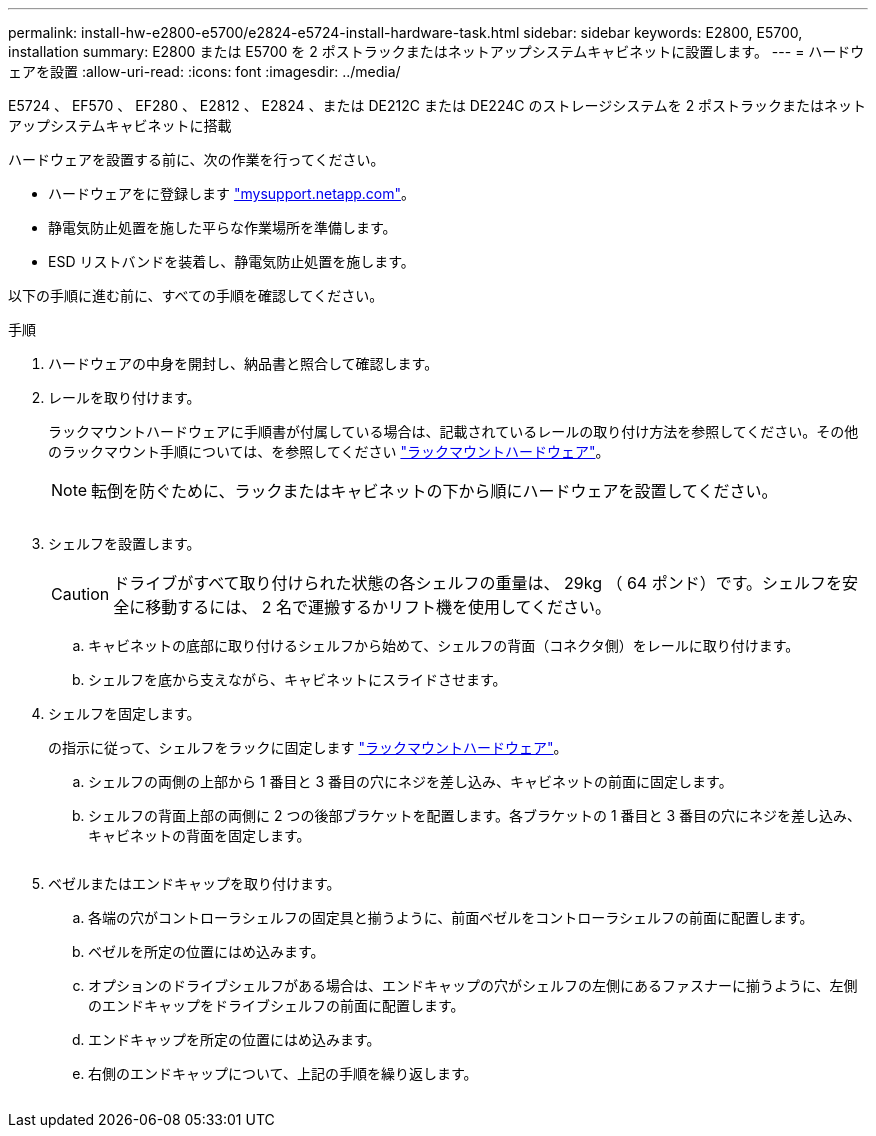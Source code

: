---
permalink: install-hw-e2800-e5700/e2824-e5724-install-hardware-task.html 
sidebar: sidebar 
keywords: E2800, E5700, installation 
summary: E2800 または E5700 を 2 ポストラックまたはネットアップシステムキャビネットに設置します。 
---
= ハードウェアを設置
:allow-uri-read: 
:icons: font
:imagesdir: ../media/


[role="lead"]
E5724 、 EF570 、 EF280 、 E2812 、 E2824 、または DE212C または DE224C のストレージシステムを 2 ポストラックまたはネットアップシステムキャビネットに搭載

ハードウェアを設置する前に、次の作業を行ってください。

* ハードウェアをに登録します http://mysupport.netapp.com/["mysupport.netapp.com"^]。
* 静電気防止処置を施した平らな作業場所を準備します。
* ESD リストバンドを装着し、静電気防止処置を施します。


以下の手順に進む前に、すべての手順を確認してください。

.手順
. ハードウェアの中身を開封し、納品書と照合して確認します。
. レールを取り付けます。
+
ラックマウントハードウェアに手順書が付属している場合は、記載されているレールの取り付け方法を参照してください。その他のラックマウント手順については、を参照してください link:../rackmount-hardware.html["ラックマウントハードウェア"]。

+

NOTE: 転倒を防ぐために、ラックまたはキャビネットの下から順にハードウェアを設置してください。

+
image:../media/install_rails_inst-hw-e2800-e5700.png[""]

. シェルフを設置します。
+

CAUTION: ドライブがすべて取り付けられた状態の各シェルフの重量は、 29kg （ 64 ポンド）です。シェルフを安全に移動するには、 2 名で運搬するかリフト機を使用してください。

+
.. キャビネットの底部に取り付けるシェルフから始めて、シェルフの背面（コネクタ側）をレールに取り付けます。
.. シェルフを底から支えながら、キャビネットにスライドさせます。image:../media/4_person_lift_source.png[""]


. シェルフを固定します。
+
の指示に従って、シェルフをラックに固定します link:../rackmount-hardware.html["ラックマウントハードウェア"]。

+
.. シェルフの両側の上部から 1 番目と 3 番目の穴にネジを差し込み、キャビネットの前面に固定します。
.. シェルフの背面上部の両側に 2 つの後部ブラケットを配置します。各ブラケットの 1 番目と 3 番目の穴にネジを差し込み、キャビネットの背面を固定します。


+
image:../media/trafford_secure.png[""]

. ベゼルまたはエンドキャップを取り付けます。
+
.. 各端の穴がコントローラシェルフの固定具と揃うように、前面ベゼルをコントローラシェルフの前面に配置します。
.. ベゼルを所定の位置にはめ込みます。
.. オプションのドライブシェルフがある場合は、エンドキャップの穴がシェルフの左側にあるファスナーに揃うように、左側のエンドキャップをドライブシェルフの前面に配置します。
.. エンドキャップを所定の位置にはめ込みます。
.. 右側のエンドキャップについて、上記の手順を繰り返します。




image:../media/install_faceplate_2_0_inst-hw-e2800-e5700.png[""]
